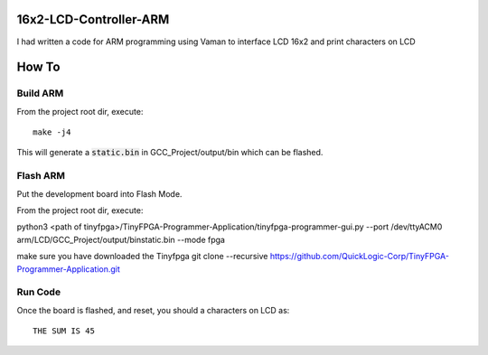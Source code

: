 16x2-LCD-Controller-ARM
===========================
I had written a code for ARM programming using Vaman to interface  LCD 16x2 and print characters on LCD

How To
======

Build ARM 
-----------------------

From the project root dir, execute:

::
  
 make -j4

This will generate a :code:`static.bin` in GCC_Project/output/bin which can be flashed.



Flash ARM
---------

Put the development board into Flash Mode.

From the project root dir, execute:

python3 <path of tinyfpga>/TinyFPGA-Programmer-Application/tinyfpga-programmer-gui.py --port /dev/ttyACM0 arm/LCD/GCC_Project/output/binstatic.bin --mode fpga

make sure you have downloaded the Tinyfpga 
git clone --recursive https://github.com/QuickLogic-Corp/TinyFPGA-Programmer-Application.git

Run Code
--------

Once the board is flashed, and reset, you should a characters on LCD as:

::

 THE SUM IS 45




  
